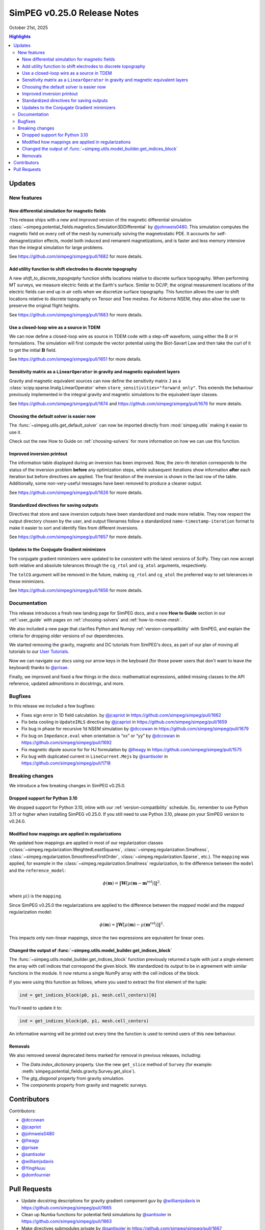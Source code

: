 .. _0.25.0_notes:

============================
SimPEG v0.25.0 Release Notes
============================

October 21st, 2025

.. contents:: Highlights
    :depth: 3

Updates
=======

New features
------------

New differential simulation for magnetic fields
~~~~~~~~~~~~~~~~~~~~~~~~~~~~~~~~~~~~~~~~~~~~~~~

This release ships with a new and improved version of the magnetic differential
simulation
:class:`~simpeg.potential_fields.magnetics.Simulation3DDifferential` by
`@johnweis0480 <https://github.com/johnweis0480>`__.
This simulation computes the magnetic field on every cell of the mesh by
numerically solving the magnetostatic PDE. It accounts for
self-demagnetization effects, model both induced and remanent magnetizations,
and is faster and less memory intensive than the integral simulation for large
problems.

See https://github.com/simpeg/simpeg/pull/1682 for more details.

Add utility function to shift electrodes to discrete topography
~~~~~~~~~~~~~~~~~~~~~~~~~~~~~~~~~~~~~~~~~~~~~~~~~~~~~~~~~~~~~~~

A new `shift_to_discrete_topography` function shifts locations relative
to discrete surface topography. When performing MT surveys, we measure
electric fields at the Earth's surface. Similar to DC/IP, the original measurement
locations of the electric fields can end up in air cells when we discretize surface
topography. This function allows the user to shift locations
relative to discrete topography on Tensor and Tree meshes. For Airborne NSEM,
they also allow the user to preserve the original flight heights.

See https://github.com/simpeg/simpeg/pull/1683 for more details.

Use a closed-loop wire as a source in TDEM
~~~~~~~~~~~~~~~~~~~~~~~~~~~~~~~~~~~~~~~~~~

We can now define a closed-loop wire as source in TDEM code with a step-off
waveform, using either the B or H formulations. The simulation will first
compute the vector potential using the Biot-Savart Law and then take the curl
of it to get the initial :math:`\mathbf{B}` field.

See https://github.com/simpeg/simpeg/pull/1651 for more details.

Sensitivity matrix as a ``LinearOperator`` in gravity and magnetic equivalent layers
~~~~~~~~~~~~~~~~~~~~~~~~~~~~~~~~~~~~~~~~~~~~~~~~~~~~~~~~~~~~~~~~~~~~~~~~~~~~~~~~~~~~

Gravity and magnetic equivalent sources can now define the sensitivity
matrix ``J`` as a :class:`scipy.sparse.linalg.LinearOperator` when
``store_sensitivities="forward_only"``. This extends the behaviour previously
implemented in the integral gravity and magnetic simulations to the
equivalent layer classes.

See https://github.com/simpeg/simpeg/pull/1674 and
https://github.com/simpeg/simpeg/pull/1676 for more details.

Choosing the default solver is easier now
~~~~~~~~~~~~~~~~~~~~~~~~~~~~~~~~~~~~~~~~~

The :func:`~simpeg.utils.get_default_solver` can now be imported directly from
:mod:`simpeg.utils` making it easier to use it.

Check out the new How to Guide on :ref:`choosing-solvers` for more information
on how we can use this function.

Improved inversion printout
~~~~~~~~~~~~~~~~~~~~~~~~~~~

The information table displayed during an inversion has been improved. Now, the
zero-th iteration corresponds to the status of the inversion problem **before**
any optimization steps, while subsequent iterations show information **after** each
iteration but before directives are applied. The final iteration of the inversion is shown
in the last row of the table. Additionally, some non-very-useful messages have
been removed to produce a cleaner output.

See https://github.com/simpeg/simpeg/pull/1626 for more details.

Standardized directives for saving outputs
~~~~~~~~~~~~~~~~~~~~~~~~~~~~~~~~~~~~~~

Directives that store and save inversion outputs have been
standardized and made more reliable. They now respect the output directory
chosen by the user, and output filenames follow a standardized
``name-timestamp-iteration`` format to make it easier to sort and identify
files from different inversions.

See https://github.com/simpeg/simpeg/pull/1657 for more details.

Updates to the Conjugate Gradient minimizers
~~~~~~~~~~~~~~~~~~~~~~~~~~~~~~~~~~~~~~~~~~~~

The conjugate gradient minimizers were updated to be consistent with the latest
versions of SciPy. They can now accept both relative and absolute tolerances
through the ``cg_rtol`` and ``cg_atol`` arguments, respectively.

The ``tolCG`` argument will be removed in the future, making ``cg_rtol`` and
``cg_atol`` the preferred way to set tolerances in these minimizers.

See https://github.com/simpeg/simpeg/pull/1656 for more details.



Documentation
-------------

This release introduces a fresh new landing page for SimPEG docs, and a new
**How to Guide** section in our :ref:`user_guide` with pages on
:ref:`choosing-solvers` and :ref:`how-to-move-mesh`.

We also included a new page that clarifies Python and Numpy :ref:`version-compatibility`
with SimPEG, and explain the criteria for dropping older
versions of our dependencies.

We started removing the gravity, magnetic and DC tutorials from SimPEG's docs,
as part of our plan of moving all tutorials to our `User Tutorials
<https://simpeg.xyz/user-tutorials>`_.

Now we can navigate our docs using our arrow keys in the keyboard (for those
power users that don't want to leave the keyboard) thanks to `@prisae
<https://github.com/prisae>`__.

Finally, we improved and fixed a few things in the docs: mathematical
expressions, added missing classes to the API reference, updated admonitions in
docstrings, and more.

Bugfixes
--------

In this release we included a few bugfixes:

- Fixes sign error in 1D field calculation. by `@jcapriot <https://github.com/jcapriot>`__ in
  https://github.com/simpeg/simpeg/pull/1662
- Fix beta cooling in ``UpdateIRLS`` directive by `@jcapriot <https://github.com/jcapriot>`__ in
  https://github.com/simpeg/simpeg/pull/1659
- Fix bug in phase for recursive 1d NSEM simulation by `@dccowan <https://github.com/dccowan>`__ in
  https://github.com/simpeg/simpeg/pull/1679
- Fix bug on ``Impedance.eval`` when orientation is “xx” or “yy” by
  `@dccowan <https://github.com/dccowan>`__ in https://github.com/simpeg/simpeg/pull/1692
- Fix magnetic dipole source for for HJ formulation by `@lheagy <https://github.com/lheagy>`__ in
  https://github.com/simpeg/simpeg/pull/1575
- Fix bug with duplicated current in ``LineCurrent.Mejs`` by `@santisoler <https://github.com/santisoler>`__
  in https://github.com/simpeg/simpeg/pull/1718

Breaking changes
----------------

We introduce a few breaking changes in SimPEG v0.25.0.

Dropped support for Python 3.10
~~~~~~~~~~~~~~~~~~~~~~~~~~~~~~~

We dropped support for Python 3.10, inline with our
:ref:`version-compatibility` schedule. So, remember to use Python 3.11 or higher
when installing SimPEG v0.25.0. If you still need to use Python 3.10, please
pin your SimPEG version to v0.24.0.

Modified how mappings are applied in regularizations
~~~~~~~~~~~~~~~~~~~~~~~~~~~~~~~~~~~~~~~~~~~~~~~~~~~~

We updated how mappings are applied in most of our regularization classes
(:class:`~simpeg.regularization.WeightedLeastSquares`,
:class:`~simpeg.regularization.Smallness`,
:class:`~simpeg.regularization.SmoothnessFirstOrder`,
:class:`~simpeg.regularization.Sparse`,
etc.). The ``mapping`` was applied, for example in the
:class:`~simpeg.regularization.Smallness` regularization, to the difference
between the ``model`` and the ``reference_model``:

.. math::

    \phi (\mathbf{m}) =
    \left\lVert
    \mathbf{W} \left[ \mu(\mathbf{m} - \mathbf{m}^\text{ref}) \right]
    \right\rVert^2.

where :math:`\mu()` is the ``mapping``.

Since SimPEG v0.25.0 the regularizations are applied to the difference between
the *mapped* model and the *mapped* regularization model:

.. math::

    \phi (\mathbf{m}) =
    \left\lVert
    \mathbf{W} \left[ \mu(\mathbf{m}) - \mu(\mathbf{m}^\text{ref}) \right]
    \right\rVert^2.

This impacts only non-linear mappings, since the two expressions are equivalent
for linear ones.

Changed the output of :func:`~simpeg.utils.model_builder.get_indices_block`
~~~~~~~~~~~~~~~~~~~~~~~~~~~~~~~~~~~~~~~~~~~~~~~~~~~~~~~~~~~~~~~~~~~~~~~~~~~

The :func:`~simpeg.utils.model_builder.get_indices_block` function previously
returned a tuple with just a single element: the array with cell indices that
correspond the given block. We standardized its output to be in agreement with
similar functions in the module. It now returns a single NumPy array with the
cell indices of the block.

If you were using this function as follows, where you used to extract the first
element of the tuple:

.. code:: python

    ind = get_indices_block(p0, p1, mesh.cell_centers)[0]

You'll need to update it to:

.. code:: python

    ind = get_indices_block(p0, p1, mesh.cell_centers)

An informative warning will be printed out every time the function is used to
remind users of this new behaviour.

Removals
~~~~~~~~

We also removed several deprecated items marked for removal in previous
releases, including:

- The `Data.index_dictionary` property. Use the new ``get_slice`` method of
  ``Survey`` (for example:
  :meth:`simpeg.potential_fields.gravity.Survey.get_slice`).
- The `gtg_diagonal` property from gravity simulation.
- The `components` property from gravity and magnetic surveys.


Contributors
============

Contributors:

* `@dccowan <https://github.com/dccowan>`__
* `@jcapriot <https://github.com/jcapriot>`__
* `@johnweis0480 <https://github.com/johnweis0480>`__
* `@lheagy <https://github.com/lheagy>`__
* `@prisae <https://github.com/prisae>`__
* `@santisoler <https://github.com/santisoler>`__
* `@williamjsdavis <https://github.com/williamjsdavis>`__
* `@YingHuuu <https://github.com/YingHuuu>`__
* `@domfournier <https://github.com/domfournier>`__


Pull Requests
=============

- Update docstring descriptions for gravity gradient component guv by
  `@williamjsdavis <https://github.com/williamjsdavis>`__ in https://github.com/simpeg/simpeg/pull/1665
- Clean up Numba functions for potential field simulations by
  `@santisoler <https://github.com/santisoler>`__ in https://github.com/simpeg/simpeg/pull/1663
- Make directives submodules private by `@santisoler <https://github.com/santisoler>`__ in
  https://github.com/simpeg/simpeg/pull/1667
- Ensure misfit is purely real valued by `@prisae <https://github.com/prisae>`__ in
  https://github.com/simpeg/simpeg/pull/1524
- Add key navigation to docs by `@prisae <https://github.com/prisae>`__ in
  https://github.com/simpeg/simpeg/pull/1668
- Add missing map classes to the API reference by `@santisoler <https://github.com/santisoler>`__ in
  https://github.com/simpeg/simpeg/pull/1672
- Replace sklearn deprecated method for ``validate_data`` function by
  `@santisoler <https://github.com/santisoler>`__ in https://github.com/simpeg/simpeg/pull/1673
- Remove ``BaseSurvey.counter`` property by `@santisoler <https://github.com/santisoler>`__ in
  https://github.com/simpeg/simpeg/pull/1640
- Fixes sign error in 1D field calculation. by `@jcapriot <https://github.com/jcapriot>`__ in
  https://github.com/simpeg/simpeg/pull/1662
- Allow use of ``J`` as ``LinearOperator`` in mag equivalent layers by
  `@santisoler <https://github.com/santisoler>`__ in https://github.com/simpeg/simpeg/pull/1676
- Fix beta cooling in ``UpdateIRLS`` directive by `@jcapriot <https://github.com/jcapriot>`__ in
  https://github.com/simpeg/simpeg/pull/1659
- Allow use of ``J`` as ``LinearOperator`` in gravity equivalent layers
  by `@santisoler <https://github.com/santisoler>`__ in https://github.com/simpeg/simpeg/pull/1674
- Improve admonitions in gravity simulation by `@santisoler <https://github.com/santisoler>`__ in
  https://github.com/simpeg/simpeg/pull/1677
- Have an option to take a step when the Linesearch breaks by `@lheagy <https://github.com/lheagy>`__ in
  https://github.com/simpeg/simpeg/pull/1581
- Fix bug in phase for recursive 1d NSEM simulation by `@dccowan <https://github.com/dccowan>`__ in
  https://github.com/simpeg/simpeg/pull/1679
- Use conda-forge as only channel in Azure pipelines by `@santisoler <https://github.com/santisoler>`__ in
  https://github.com/simpeg/simpeg/pull/1688
- Expose solver utility functions in ``simpeg.utils`` by `@santisoler <https://github.com/santisoler>`__ in
  https://github.com/simpeg/simpeg/pull/1678
- Use logging while setting default solver in PDE simulations by
  `@santisoler <https://github.com/santisoler>`__ in https://github.com/simpeg/simpeg/pull/1670
- Use ``Impedance`` and ``Tipper`` in examples and tests by `@santisoler <https://github.com/santisoler>`__
  in https://github.com/simpeg/simpeg/pull/1690
- Fix bug on ``Impedance.eval`` when orientation is “xx” or “yy” by
  `@dccowan <https://github.com/dccowan>`__ in https://github.com/simpeg/simpeg/pull/1692
- Remove deprecated objects missed in v0.24.0 by `@jcapriot <https://github.com/jcapriot>`__ in
  https://github.com/simpeg/simpeg/pull/1658
- Update magnetic simulation using differential formulation by
  `@johnweis0480 <https://github.com/johnweis0480>`__ in https://github.com/simpeg/simpeg/pull/1682
- Standardize output directives and make them more reliable by `@jcapriot <https://github.com/jcapriot>`__
  in https://github.com/simpeg/simpeg/pull/1657
- Make tests error on implicit complex to real by `@jcapriot <https://github.com/jcapriot>`__ in
  https://github.com/simpeg/simpeg/pull/1696
- Avoids calculating unused values for boundary conditions on DC 2D
  simulations by `@jcapriot <https://github.com/jcapriot>`__ in https://github.com/simpeg/simpeg/pull/1698
- Add How to Guide page on how to choose a solver by `@santisoler <https://github.com/santisoler>`__ in
  https://github.com/simpeg/simpeg/pull/1695
- Make Logger a bit quieter when running pytest by `@jcapriot <https://github.com/jcapriot>`__ in
  https://github.com/simpeg/simpeg/pull/1697
- CG Minimizer Updates by `@jcapriot <https://github.com/jcapriot>`__ in
  https://github.com/simpeg/simpeg/pull/1656
- Add top level descriptions to missing to functions by `@jcapriot <https://github.com/jcapriot>`__ in
  https://github.com/simpeg/simpeg/pull/1702
- Update meeting times in README.rst by `@santisoler <https://github.com/santisoler>`__ in
  https://github.com/simpeg/simpeg/pull/1700
- Add ``_faceDiv`` attribute to FDEM H ``Fields`` by `@lheagy <https://github.com/lheagy>`__ in
  https://github.com/simpeg/simpeg/pull/1346
- Improve landing page of docs by `@santisoler <https://github.com/santisoler>`__ in
  https://github.com/simpeg/simpeg/pull/1701
- Add How to Guide page on moving mesh to survey area by `@santisoler <https://github.com/santisoler>`__ in
  https://github.com/simpeg/simpeg/pull/1699
- Remove gravity and magnetic tutorials by `@santisoler <https://github.com/santisoler>`__ in
  https://github.com/simpeg/simpeg/pull/1704
- Minor fixes to docs of ``UpdateSensitivityWeights`` by `@santisoler <https://github.com/santisoler>`__ in
  https://github.com/simpeg/simpeg/pull/1705
- Update iteration print out by `@jcapriot <https://github.com/jcapriot>`__ in
  https://github.com/simpeg/simpeg/pull/1626
- Fix magnetic dipole source for for HJ formulation by `@lheagy <https://github.com/lheagy>`__ in
  https://github.com/simpeg/simpeg/pull/1575
- Drop support for Python 3.10 by `@santisoler <https://github.com/santisoler>`__ in
  https://github.com/simpeg/simpeg/pull/1708
- Add documentation page for version compatibility by `@santisoler <https://github.com/santisoler>`__ in
  https://github.com/simpeg/simpeg/pull/1707
- Remove DC resistivity tutorials by `@santisoler <https://github.com/santisoler>`__ in
  https://github.com/simpeg/simpeg/pull/1710
- Improve dipole source tests by `@santisoler <https://github.com/santisoler>`__ in
  https://github.com/simpeg/simpeg/pull/1711
- Update deprecated calls in examples, tutorials, and tests to inexact
  CG minimizers by `@jcapriot <https://github.com/jcapriot>`__ in
  https://github.com/simpeg/simpeg/pull/1703
- Make ``ComplexMap.deriv`` to return a sparse diagonal matrix by
  `@lheagy <https://github.com/lheagy>`__ in https://github.com/simpeg/simpeg/pull/1686
- Standardize signature of mappings’ ``deriv`` method by `@YingHuuu <https://github.com/YingHuuu>`__ in
  https://github.com/simpeg/simpeg/pull/1407
- Update how mappings are applied in regularizations by `@santisoler <https://github.com/santisoler>`__ in
  https://github.com/simpeg/simpeg/pull/1605
- Simple fix for pymatsolver 0.4.0 by `@jcapriot <https://github.com/jcapriot>`__ in
  https://github.com/simpeg/simpeg/pull/1717
- Fix bug with duplicated current in ``LineCurrent.Mejs`` by `@santisoler <https://github.com/santisoler>`__
  in https://github.com/simpeg/simpeg/pull/1718
- Minor fixes to LaTeX equations in regularizations by `@santisoler <https://github.com/santisoler>`__ in
  https://github.com/simpeg/simpeg/pull/1720
- Fix return of ``get_indices_block`` by `@santisoler <https://github.com/santisoler>`__ in
  https://github.com/simpeg/simpeg/pull/1713
- Remove deprecated bits marked for removal in v0.25.0 by `@santisoler <https://github.com/santisoler>`__ in
  https://github.com/simpeg/simpeg/pull/1719
- Add shift to discrete topography for NSEM by `@dccowan <https://github.com/dccowan>`__ in
  https://github.com/simpeg/simpeg/pull/1683
- Deprecate unused arguments in ``drape_electrodes_on_topography`` by
  `@santisoler <https://github.com/santisoler>`__ in https://github.com/simpeg/simpeg/pull/1723
- Fix LaTeX equations in ``Simulation3DDifferential`` by `@santisoler <https://github.com/santisoler>`__ in
  https://github.com/simpeg/simpeg/pull/1726
- Implement a closed loop as a TDEM source by `@lheagy <https://github.com/lheagy>`__ in
  https://github.com/simpeg/simpeg/pull/1651
